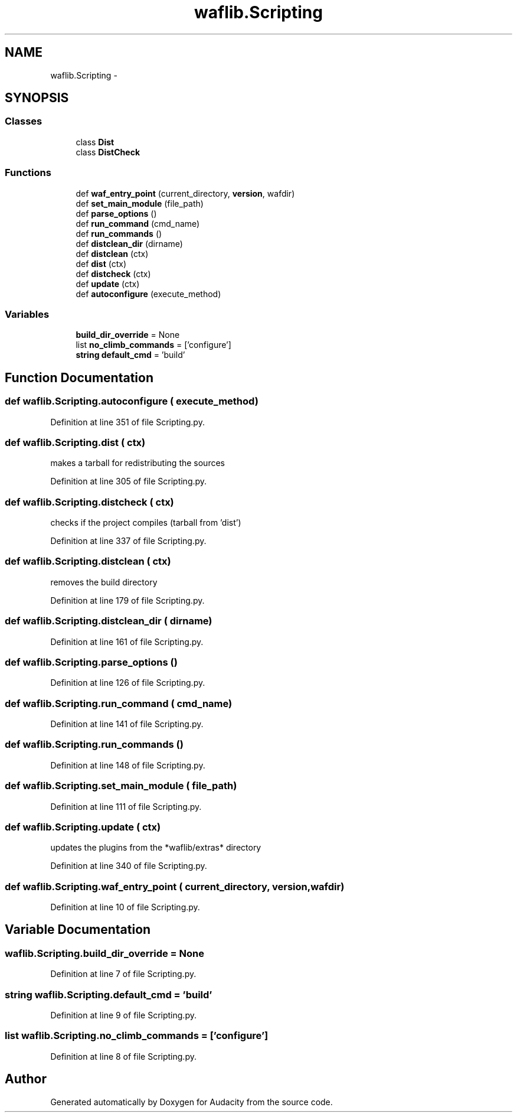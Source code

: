 .TH "waflib.Scripting" 3 "Thu Apr 28 2016" "Audacity" \" -*- nroff -*-
.ad l
.nh
.SH NAME
waflib.Scripting \- 
.SH SYNOPSIS
.br
.PP
.SS "Classes"

.in +1c
.ti -1c
.RI "class \fBDist\fP"
.br
.ti -1c
.RI "class \fBDistCheck\fP"
.br
.in -1c
.SS "Functions"

.in +1c
.ti -1c
.RI "def \fBwaf_entry_point\fP (current_directory, \fBversion\fP, wafdir)"
.br
.ti -1c
.RI "def \fBset_main_module\fP (file_path)"
.br
.ti -1c
.RI "def \fBparse_options\fP ()"
.br
.ti -1c
.RI "def \fBrun_command\fP (cmd_name)"
.br
.ti -1c
.RI "def \fBrun_commands\fP ()"
.br
.ti -1c
.RI "def \fBdistclean_dir\fP (dirname)"
.br
.ti -1c
.RI "def \fBdistclean\fP (ctx)"
.br
.ti -1c
.RI "def \fBdist\fP (ctx)"
.br
.ti -1c
.RI "def \fBdistcheck\fP (ctx)"
.br
.ti -1c
.RI "def \fBupdate\fP (ctx)"
.br
.ti -1c
.RI "def \fBautoconfigure\fP (execute_method)"
.br
.in -1c
.SS "Variables"

.in +1c
.ti -1c
.RI "\fBbuild_dir_override\fP = None"
.br
.ti -1c
.RI "list \fBno_climb_commands\fP = ['configure']"
.br
.ti -1c
.RI "\fBstring\fP \fBdefault_cmd\fP = 'build'"
.br
.in -1c
.SH "Function Documentation"
.PP 
.SS "def waflib\&.Scripting\&.autoconfigure ( execute_method)"

.PP
Definition at line 351 of file Scripting\&.py\&.
.SS "def waflib\&.Scripting\&.dist ( ctx)"

.PP
.nf
makes a tarball for redistributing the sources
.fi
.PP
 
.PP
Definition at line 305 of file Scripting\&.py\&.
.SS "def waflib\&.Scripting\&.distcheck ( ctx)"

.PP
.nf
checks if the project compiles (tarball from 'dist')
.fi
.PP
 
.PP
Definition at line 337 of file Scripting\&.py\&.
.SS "def waflib\&.Scripting\&.distclean ( ctx)"

.PP
.nf
removes the build directory
.fi
.PP
 
.PP
Definition at line 179 of file Scripting\&.py\&.
.SS "def waflib\&.Scripting\&.distclean_dir ( dirname)"

.PP
Definition at line 161 of file Scripting\&.py\&.
.SS "def waflib\&.Scripting\&.parse_options ()"

.PP
Definition at line 126 of file Scripting\&.py\&.
.SS "def waflib\&.Scripting\&.run_command ( cmd_name)"

.PP
Definition at line 141 of file Scripting\&.py\&.
.SS "def waflib\&.Scripting\&.run_commands ()"

.PP
Definition at line 148 of file Scripting\&.py\&.
.SS "def waflib\&.Scripting\&.set_main_module ( file_path)"

.PP
Definition at line 111 of file Scripting\&.py\&.
.SS "def waflib\&.Scripting\&.update ( ctx)"

.PP
.nf
updates the plugins from the *waflib/extras* directory
.fi
.PP
 
.PP
Definition at line 340 of file Scripting\&.py\&.
.SS "def waflib\&.Scripting\&.waf_entry_point ( current_directory,  version,  wafdir)"

.PP
Definition at line 10 of file Scripting\&.py\&.
.SH "Variable Documentation"
.PP 
.SS "waflib\&.Scripting\&.build_dir_override = None"

.PP
Definition at line 7 of file Scripting\&.py\&.
.SS "\fBstring\fP waflib\&.Scripting\&.default_cmd = 'build'"

.PP
Definition at line 9 of file Scripting\&.py\&.
.SS "list waflib\&.Scripting\&.no_climb_commands = ['configure']"

.PP
Definition at line 8 of file Scripting\&.py\&.
.SH "Author"
.PP 
Generated automatically by Doxygen for Audacity from the source code\&.
